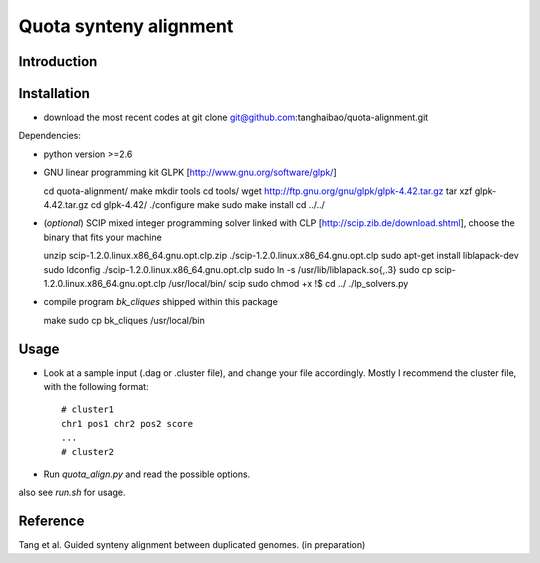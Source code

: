 Quota synteny alignment
=========================

Introduction
------------

Installation
------------

- download the most recent codes at
  git clone git@github.com:tanghaibao/quota-alignment.git

Dependencies:

- python version >=2.6

- GNU linear programming kit GLPK [http://www.gnu.org/software/glpk/]

  cd quota-alignment/
  make
  mkdir tools
  cd tools/
  wget http://ftp.gnu.org/gnu/glpk/glpk-4.42.tar.gz
  tar xzf glpk-4.42.tar.gz
  cd glpk-4.42/
  ./configure
  make
  sudo make install
  cd ../../


- (*optional*) SCIP mixed integer programming solver linked with CLP [http://scip.zib.de/download.shtml], choose the binary that fits your machine

  unzip scip-1.2.0.linux.x86_64.gnu.opt.clp.zip
  ./scip-1.2.0.linux.x86_64.gnu.opt.clp
  sudo apt-get install liblapack-dev
  sudo ldconfig
  ./scip-1.2.0.linux.x86_64.gnu.opt.clp
  sudo ln -s /usr/lib/liblapack.so{,.3}
  sudo cp scip-1.2.0.linux.x86_64.gnu.opt.clp /usr/local/bin/
  scip
  sudo chmod +x !$
  cd ../
  ./lp_solvers.py

- compile program `bk_cliques` shipped within this package

  make
  sudo cp bk_cliques /usr/local/bin


Usage
-----
- Look at a sample input (.dag or .cluster file), and change your file accordingly. Mostly I recommend the cluster file, with the following format::

    # cluster1
    chr1 pos1 chr2 pos2 score
    ...
    # cluster2

- Run `quota_align.py` and read the possible options.

also see `run.sh` for usage.

Reference
---------
Tang et al. Guided synteny alignment between duplicated genomes. (in preparation)
